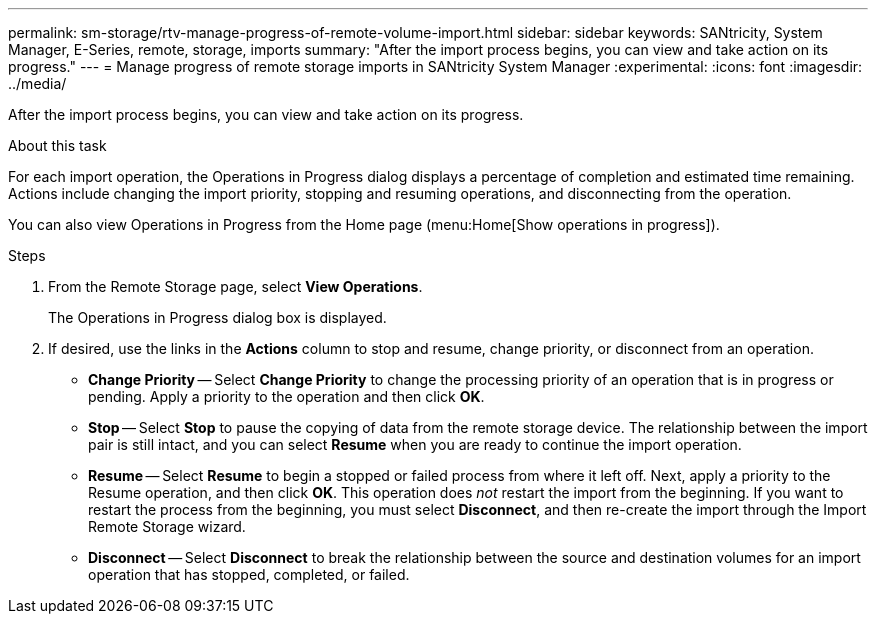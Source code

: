 ---
permalink: sm-storage/rtv-manage-progress-of-remote-volume-import.html
sidebar: sidebar
keywords: SANtricity, System Manager, E-Series, remote, storage, imports
summary: "After the import process begins, you can view and take action on its progress."
---
= Manage progress of remote storage imports in SANtricity System Manager
:experimental:
:icons: font
:imagesdir: ../media/

[.lead]
After the import process begins, you can view and take action on its progress.

.About this task

For each import operation, the Operations in Progress dialog displays a percentage of completion and estimated time remaining. Actions include changing the import priority, stopping and resuming operations, and disconnecting from the operation.

You can also view Operations in Progress from the Home page (menu:Home[Show operations in progress]).

.Steps

. From the Remote Storage page, select *View Operations*.
+
The Operations in Progress dialog box is displayed.

. If desired, use the links in the *Actions* column to stop and resume, change priority, or disconnect from an operation.
 ** *Change Priority* -- Select *Change Priority* to change the processing priority of an operation that is in progress or pending. Apply a priority to the operation and then click *OK*.
 ** *Stop* -- Select *Stop* to pause the copying of data from the remote storage device. The relationship between the import pair is still intact, and you can select *Resume* when you are ready to continue the import operation.
 ** *Resume* -- Select *Resume* to begin a stopped or failed process from where it left off. Next, apply a priority to the Resume operation, and then click *OK*. This operation does _not_ restart the import from the beginning. If you want to restart the process from the beginning, you must select *Disconnect*, and then re-create the import through the Import Remote Storage wizard.
 ** *Disconnect* -- Select *Disconnect* to break the relationship between the source and destination volumes for an import operation that has stopped, completed, or failed.
